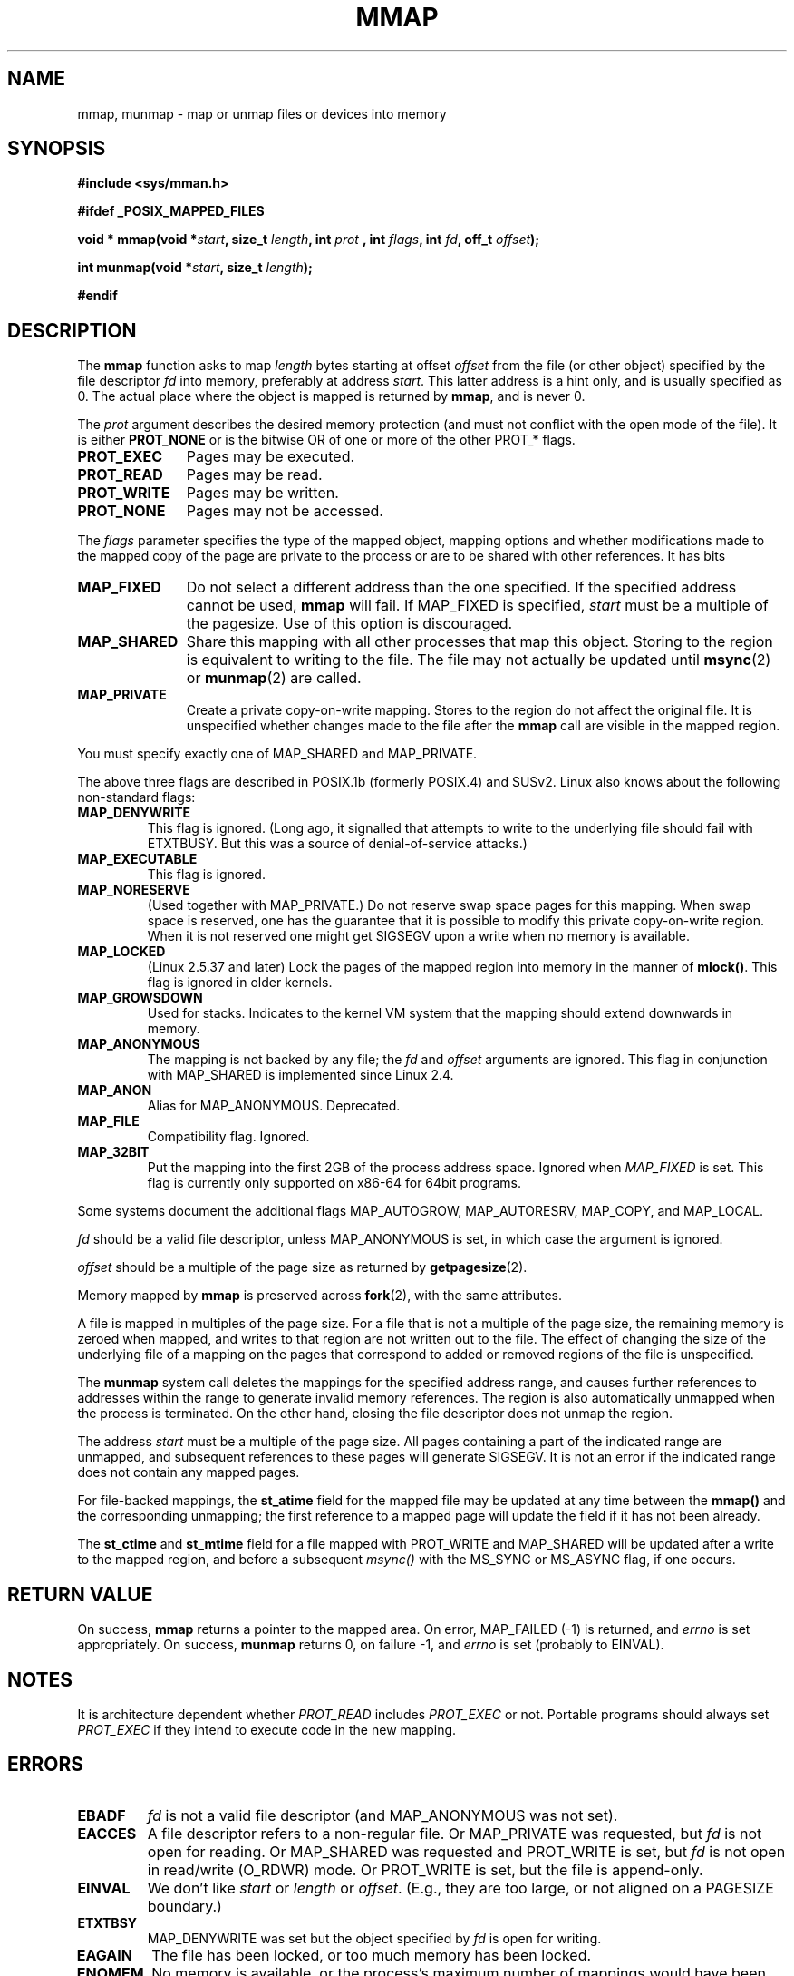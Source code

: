 .\" Hey Emacs! This file is -*- nroff -*- source.
.\"
.\" Copyright (C) 1996 Andries Brouwer (aeb@cwi.nl)
.\"
.\" Permission is granted to make and distribute verbatim copies of this
.\" manual provided the copyright notice and this permission notice are
.\" preserved on all copies.
.\"
.\" Permission is granted to copy and distribute modified versions of this
.\" manual under the conditions for verbatim copying, provided that the
.\" entire resulting derived work is distributed under the terms of a
.\" permission notice identical to this one
.\" 
.\" Since the Linux kernel and libraries are constantly changing, this
.\" manual page may be incorrect or out-of-date.  The author(s) assume no
.\" responsibility for errors or omissions, or for damages resulting from
.\" the use of the information contained herein.  The author(s) may not
.\" have taken the same level of care in the production of this manual,
.\" which is licensed free of charge, as they might when working
.\" professionally.
.\" 
.\" Formatted or processed versions of this manual, if unaccompanied by
.\" the source, must acknowledge the copyright and authors of this work.
.\"
.\" Modified Fri Jan 31 16:38:25 1997 by Eric S. Raymond <esr@thyrsus.com>
.\" Modified Sat Mar 25 08:11:16 2000 by Jim Van Zandt <jrv@vanzandt.mv.com>
.\" Modified Thu Oct  4 03:09:44 2001 by John Levon <moz@compsoc.man.ac.uk>
.\" Modified Sun Feb  2 16:00    2003 by Andi Kleen <ak@muc.de>
.\" Modified 21 May 2003, Michael Kerrisk <mtk16@ext.canterbury.ac.nz>
.\"	MAP_LOCKED workks from 2.5.37
.\"
.TH MMAP 2 2003-05-21 "Linux 2.5.37" "Linux Programmer's Manual"
.SH NAME
mmap, munmap \- map or unmap files or devices into memory
.SH SYNOPSIS
.B #include <sys/mman.h>
.sp
.B #ifdef _POSIX_MAPPED_FILES
.sp
.BI "void * mmap(void *" start ", size_t " length ", int " prot
.BI ", int " flags ", int " fd ", off_t " offset );
.sp
.BI "int munmap(void *" start ", size_t " length );
.sp
.B #endif
.SH DESCRIPTION
The
.B mmap
function asks to map
.I length
bytes starting at offset
.I offset
from the file (or other object) specified by the file descriptor
.I fd
into memory, preferably at address
.IR start .
This latter address is a hint only, and is usually specified as 0.
The actual place where the object is mapped is returned by
.BR mmap ,
and is never 0.
.LP
The
.I prot
argument describes the desired memory protection (and must not
conflict with the open mode of the file). It is either
.B PROT_NONE
or is the bitwise OR of one or more of the other PROT_* flags.
.TP 1.1i
.B PROT_EXEC
Pages may be executed.
.TP
.B PROT_READ
Pages may be read.
.TP
.B PROT_WRITE
Pages may be written.
.TP
.B PROT_NONE
Pages may not be accessed.
.LP
The
.I flags
parameter specifies the type of the mapped object, mapping options and
whether modifications made to the mapped copy of the page are private to
the process or are to be shared with other references.  It has bits
.TP 1.1i
.B MAP_FIXED
Do not select a different address than the one specified.
If the specified address cannot be used,
.B mmap
will fail.  If MAP_FIXED is specified,
.I start
must be a multiple of the pagesize.  Use of this option is discouraged.
.TP
.B MAP_SHARED
Share this mapping with all other processes that map this object.
Storing to the region is equivalent to writing to the file.
The file may not actually be updated until
.BR msync (2)
or
.BR munmap (2)
are called.
.TP
.B MAP_PRIVATE
Create a private copy-on-write mapping.
Stores to the region do not affect the original file.
It is unspecified whether changes made to the file after the
.B mmap
call are visible in the mapped region.
.LP
You must specify exactly one of MAP_SHARED and MAP_PRIVATE.
.LP
The above three flags are described in POSIX.1b (formerly POSIX.4) and SUSv2.
Linux also knows about the following non-standard flags:
.TP
.B MAP_DENYWRITE
This flag is ignored.
.\" Introduced in 1.1.36, removed in 1.3.24.
(Long ago, it signalled that attempts to write to the underlying file
should fail with ETXTBUSY. But this was a source of denial-of-service attacks.)
.TP
.B MAP_EXECUTABLE
This flag is ignored.
.\" Introduced in 1.1.38, removed in 1.3.24. Flag tested in proc_follow_link.
.\" (Long ago, it signalled that the underlying file is an executable.
.\" However, that information was not really used anywhere.)
.\" Linus talked about DOS related to MAP_EXECUTABLE, but he was thinking of
.\" MAP_DENYWRITE?
.TP
.B MAP_NORESERVE
(Used together with MAP_PRIVATE.) Do not reserve swap space pages for
this mapping. When swap space is reserved, one has the guarantee
that it is possible to modify this private copy-on-write region.
When it is not reserved one might get SIGSEGV upon a write
when no memory is available.
.\" (On Linux there are no guarantees. Any process can be killed
.\" at any moment when the system runs out of memory.)
.TP
.B MAP_LOCKED
(Linux 2.5.37 and later) Lock the pages of the mapped region into
memory in the manner of
.BR mlock() .
This flag is ignored in older kernels.
.\" If set, the mapped pages will not be swapped out.
.TP
.B MAP_GROWSDOWN
Used for stacks. Indicates to the kernel VM system that the mapping
should extend downwards in memory.
.TP
.B MAP_ANONYMOUS
The mapping is not backed by any file; the
.I fd
and
.I offset
arguments are ignored.  This flag in conjunction with MAP_SHARED
is implemented since Linux 2.4.
.TP
.B MAP_ANON
Alias for MAP_ANONYMOUS. Deprecated.
.TP
.B MAP_FILE
Compatibility flag. Ignored.
.TP
.B MAP_32BIT
Put the mapping into the first 2GB of the process address space.
Ignored when
.I MAP_FIXED
is set. This flag is currently only supported on x86-64 for 64bit programs.
.LP
Some systems document the additional flags MAP_AUTOGROW, MAP_AUTORESRV,
MAP_COPY, and MAP_LOCAL.
.LP
.I fd
should be a valid file descriptor, unless MAP_ANONYMOUS is set,
in which case the argument is ignored.
.LP
.I offset
should be a multiple of the page size as returned by
.BR getpagesize (2).
.LP
Memory mapped by
.B mmap
is preserved across
.BR fork (2),
with the same attributes.
.LP
A file is mapped in multiples of the page size. For a file that is not
a multiple of the page size, the remaining memory is zeroed when mapped,
and writes to that region are not written out to the file. The effect of
changing the size of the underlying file of a mapping on the pages that
correspond to added or removed regions of the file is unspecified.

The
.B munmap
system call deletes the mappings for the specified address range, and
causes further references to addresses within the range to generate
invalid memory references.  The region is also automatically unmapped
when the process is terminated.  On the other hand, closing the file
descriptor does not unmap the region.
.LP
The address
.I start
must be a multiple of the page size. All pages containing a part
of the indicated range are unmapped, and subsequent references
to these pages will generate SIGSEGV. It is not an error if the
indicated range does not contain any mapped pages.

For file-backed mappings, the
.B st_atime
field for the mapped file may be updated at any time between the
.B mmap()
and the corresponding unmapping; the first reference to a mapped
page will update the field if it has not been already.
.LP
The
.B st_ctime
and
.B st_mtime
field for a file mapped with PROT_WRITE and MAP_SHARED will be updated after
a write to the mapped region, and before a subsequent
.I msync()
with the MS_SYNC or MS_ASYNC flag, if one occurs.
.SH "RETURN VALUE"
On success,
.B mmap
returns a pointer to the mapped area.
On error, MAP_FAILED (\-1) is returned, and
.I errno
is set appropriately.
On success,
.B munmap
returns 0, on failure \-1, and
.I errno
is set (probably to EINVAL).
.SH NOTES
It is architecture dependent whether
.I PROT_READ
includes
.I PROT_EXEC
or not. Portable programs should always set
.I PROT_EXEC
if they intend to execute code in the new mapping.
.SH ERRORS
.TP
.B EBADF
.I fd
is not a valid file descriptor (and MAP_ANONYMOUS was not set).
.TP
.B EACCES
A file descriptor refers to a non-regular file.
Or MAP_PRIVATE was requested, but
.I fd
is not open for reading.
Or MAP_SHARED was requested and PROT_WRITE is set, but
.I fd
is not open in read/write (O_RDWR) mode.
Or PROT_WRITE is set, but the file is append-only.
.TP
.B EINVAL
We don't like
.I start
or
.I length
or
.IR offset .
(E.g., they are too large, or not aligned on a PAGESIZE boundary.)
.\" jbl - not sure this actually happens ? see generic_file_mmap
.\" .TP
.\" .B ENOEXEC
.\" A file could not be mapped for reading.
.TP
.B ETXTBSY
MAP_DENYWRITE was set but the object specified by
.I fd
is open for writing.
.TP
.B EAGAIN
The file has been locked, or too much memory has been locked.
.TP
.B ENOMEM
No memory is available, or the process's maximum number of mappings would
have been exceeded.
.TP
.B ENODEV
The underlying filesystem of the specified file does not support
memory mapping.
.LP
Use of a mapped region can result in these signals:
.TP
.B SIGSEGV
Attempted write into a region specified to mmap as read-only.
.TP
.B SIGBUS
Attempted access to a portion of the buffer that does not correspond
to the file (for example, beyond the end of the file, including the
case where another process has truncated the file).
.SH "CONFORMING TO"
SVr4, POSIX.1b (formerly POSIX.4), 4.4BSD, SUSv2.
SVr4 documents additional error codes ENXIO and ENODEV.
SUSv2 documents additional error codes EMFILE and EOVERFLOW.

.I MAP_32BIT 
is a Linux extension.
.SH "SEE ALSO"
.BR getpagesize (2),
.BR mlock (2),
.BR mmap2 (2),
.BR mremap (2),
.BR msync (2),
.BR shm_open (2),
B.O. Gallmeister, POSIX.4, O'Reilly, pp. 128-129 and 389-391.

